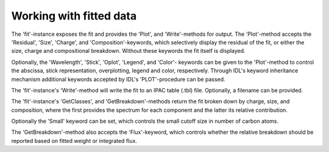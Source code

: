 
Working with fitted data
===========================

The 'fit'-instance exposes the fit and provides the 'Plot', and
'Write'-methods for output. The 'Plot'-method accepts the 'Residual',
'Size', 'Charge', and 'Composition'-keywords, which selectively
display the residual of the fit, or either the size, charge and
compositional breakdown. Without these keywords the fit itself is
displayed.

.. tabs::

    .. code-tab:: idl

        fit->Plot,/Charge

    .. code-tab:: python

        fit.plot(charge=True)

Optionally, the 'Wavelength', 'Stick', 'Oplot', 'Legend', and 'Color'-
keywords can be given to the 'Plot'-method to control the abscissa,
stick representation, overplotting, legend and color, respectively.
Through IDL's keyword inheritance mechanism additional keywords
accepted by IDL's 'PLOT'-procedure can be passed.

.. tabs::

    .. code-tab:: idl

        fit->Plot,/Size,/Wavelength,XRANGE=[2.5,15],/XSTYLE

    .. code-tab:: python

        fit.plot(size=True, wavelength-True)

The 'fit'-instance's 'Write'-method will write the fit to an IPAC
table (.tbl) file. Optionally, a filename can be provided.

.. tabs::

    .. code-tab:: idl

        fit->Write,'myFile'

    .. code-tab:: python

       fit.write('myFile')

The 'fit'-instance's 'GetClasses', and 'GetBreakdown'-methods return
the fit broken down by charge, size, and composition, where the first
provides the spectrum for each component and the latter its relative
contribution.

.. tabs::

    .. code-tab:: idl

        classes = fit->getClasses()

        breakdown = fit->getBreakdown()

    .. code-tab:: python

        classes = fit.getclasses()

        breakdown = fit.getbreakdown()


Optionally the 'Small' keyword can be set, which controls the small
cutoff size in number of carbon atoms.

.. tabs::

    .. code-tab:: idl

        classes = fit->getClasses(Small=20L)

    .. code-tab:: python

        classes = fit.getclasses(small=20)

The 'GetBreakdown'-method also accepts the 'Flux'-keyword, which
controls whether the relative breakdown should be reported based on
fitted weight or integrated flux.

.. tabs::

    .. code-tab:: idl

        breakdown = fit->getBreakdown(/Flux)

    .. code-tab:: python

        breakdown = fit.getbreakdown(flux=True)
